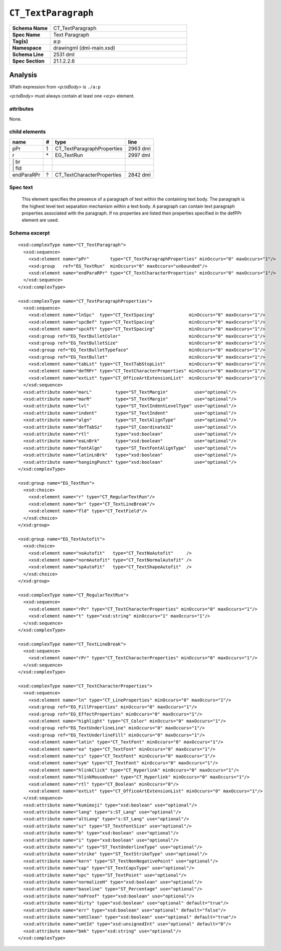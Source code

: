 ====================
``CT_TextParagraph``
====================

.. highlight:: xml

.. csv-table::
   :header-rows: 0
   :stub-columns: 1
   :widths: 15, 50

   Schema Name  , CT_TextParagraph
   Spec Name    , Text Paragraph
   Tag(s)       , a:p
   Namespace    , drawingml (dml-main.xsd)
   Schema Line  , 2531 dml
   Spec Section , 21.1.2.2.6


Analysis
========

XPath expression from `<p:txBody>` is ``./a:p``

`<p:txBody>` must always contain at least one `<a:p>` element.


attributes
^^^^^^^^^^

None.


child elements
^^^^^^^^^^^^^^

==========  ===  ==========================  ==========
name         #    type                        line
==========  ===  ==========================  ==========
pPr          1   CT_TextParagraphProperties  2963 dml
r           \*   EG_TextRun                  2997 dml
\| br
\| fld
endParaRPr   ?   CT_TextCharacterProperties  2842 dml
==========  ===  ==========================  ==========


Spec text
^^^^^^^^^

   This element specifies the presence of a paragraph of text within the
   containing text body. The paragraph is the highest level text separation
   mechanism within a text body. A paragraph can contain text paragraph
   properties associated with the paragraph. If no properties are listed then
   properties specified in the defPPr element are used.


Schema excerpt
^^^^^^^^^^^^^^

::

  <xsd:complexType name="CT_TextParagraph">
    <xsd:sequence>
      <xsd:element name="pPr"        type="CT_TextParagraphProperties" minOccurs="0" maxOccurs="1"/>
      <xsd:group   ref="EG_TextRun"  minOccurs="0" maxOccurs="unbounded"/>
      <xsd:element name="endParaRPr" type="CT_TextCharacterProperties" minOccurs="0" maxOccurs="1"/>
    </xsd:sequence>
  </xsd:complexType>

  <xsd:complexType name="CT_TextParagraphProperties">
    <xsd:sequence>
      <xsd:element name="lnSpc"  type="CT_TextSpacing"             minOccurs="0" maxOccurs="1"/>
      <xsd:element name="spcBef" type="CT_TextSpacing"             minOccurs="0" maxOccurs="1"/>
      <xsd:element name="spcAft" type="CT_TextSpacing"             minOccurs="0" maxOccurs="1"/>
      <xsd:group ref="EG_TextBulletColor"                          minOccurs="0" maxOccurs="1"/>
      <xsd:group ref="EG_TextBulletSize"                           minOccurs="0" maxOccurs="1"/>
      <xsd:group ref="EG_TextBulletTypeface"                       minOccurs="0" maxOccurs="1"/>
      <xsd:group ref="EG_TextBullet"                               minOccurs="0" maxOccurs="1"/>
      <xsd:element name="tabLst" type="CT_TextTabStopList"         minOccurs="0" maxOccurs="1"/>
      <xsd:element name="defRPr" type="CT_TextCharacterProperties" minOccurs="0" maxOccurs="1"/>
      <xsd:element name="extLst" type="CT_OfficeArtExtensionList"  minOccurs="0" maxOccurs="1"/>
    </xsd:sequence>
    <xsd:attribute name="marL"         type="ST_TextMargin"          use="optional"/>
    <xsd:attribute name="marR"         type="ST_TextMargin"          use="optional"/>
    <xsd:attribute name="lvl"          type="ST_TextIndentLevelType" use="optional"/>
    <xsd:attribute name="indent"       type="ST_TextIndent"          use="optional"/>
    <xsd:attribute name="algn"         type="ST_TextAlignType"       use="optional"/>
    <xsd:attribute name="defTabSz"     type="ST_Coordinate32"        use="optional"/>
    <xsd:attribute name="rtl"          type="xsd:boolean"            use="optional"/>
    <xsd:attribute name="eaLnBrk"      type="xsd:boolean"            use="optional"/>
    <xsd:attribute name="fontAlgn"     type="ST_TextFontAlignType"   use="optional"/>
    <xsd:attribute name="latinLnBrk"   type="xsd:boolean"            use="optional"/>
    <xsd:attribute name="hangingPunct" type="xsd:boolean"            use="optional"/>
  </xsd:complexType>

  <xsd:group name="EG_TextRun">
    <xsd:choice>
      <xsd:element name="r" type="CT_RegularTextRun"/>
      <xsd:element name="br" type="CT_TextLineBreak"/>
      <xsd:element name="fld" type="CT_TextField"/>
    </xsd:choice>
  </xsd:group>

  <xsd:group name="EG_TextAutofit">
    <xsd:choice>
      <xsd:element name="noAutofit"   type="CT_TextNoAutofit"     />
      <xsd:element name="normAutofit" type="CT_TextNormalAutofit" />
      <xsd:element name="spAutoFit"   type="CT_TextShapeAutofit"  />
    </xsd:choice>
  </xsd:group>

  <xsd:complexType name="CT_RegularTextRun">
    <xsd:sequence>
      <xsd:element name="rPr" type="CT_TextCharacterProperties" minOccurs="0" maxOccurs="1"/>
      <xsd:element name="t" type="xsd:string" minOccurs="1" maxOccurs="1"/>
    </xsd:sequence>
  </xsd:complexType>

  <xsd:complexType name="CT_TextLineBreak">
    <xsd:sequence>
      <xsd:element name="rPr" type="CT_TextCharacterProperties" minOccurs="0" maxOccurs="1"/>
    </xsd:sequence>
  </xsd:complexType>

  <xsd:complexType name="CT_TextCharacterProperties">
    <xsd:sequence>
      <xsd:element name="ln" type="CT_LineProperties" minOccurs="0" maxOccurs="1"/>
      <xsd:group ref="EG_FillProperties" minOccurs="0" maxOccurs="1"/>
      <xsd:group ref="EG_EffectProperties" minOccurs="0" maxOccurs="1"/>
      <xsd:element name="highlight" type="CT_Color" minOccurs="0" maxOccurs="1"/>
      <xsd:group ref="EG_TextUnderlineLine" minOccurs="0" maxOccurs="1"/>
      <xsd:group ref="EG_TextUnderlineFill" minOccurs="0" maxOccurs="1"/>
      <xsd:element name="latin" type="CT_TextFont" minOccurs="0" maxOccurs="1"/>
      <xsd:element name="ea" type="CT_TextFont" minOccurs="0" maxOccurs="1"/>
      <xsd:element name="cs" type="CT_TextFont" minOccurs="0" maxOccurs="1"/>
      <xsd:element name="sym" type="CT_TextFont" minOccurs="0" maxOccurs="1"/>
      <xsd:element name="hlinkClick" type="CT_Hyperlink" minOccurs="0" maxOccurs="1"/>
      <xsd:element name="hlinkMouseOver" type="CT_Hyperlink" minOccurs="0" maxOccurs="1"/>
      <xsd:element name="rtl" type="CT_Boolean" minOccurs="0"/>
      <xsd:element name="extLst" type="CT_OfficeArtExtensionList" minOccurs="0" maxOccurs="1"/>
    </xsd:sequence>
    <xsd:attribute name="kumimoji" type="xsd:boolean" use="optional"/>
    <xsd:attribute name="lang" type="s:ST_Lang" use="optional"/>
    <xsd:attribute name="altLang" type="s:ST_Lang" use="optional"/>
    <xsd:attribute name="sz" type="ST_TextFontSize" use="optional"/>
    <xsd:attribute name="b" type="xsd:boolean" use="optional"/>
    <xsd:attribute name="i" type="xsd:boolean" use="optional"/>
    <xsd:attribute name="u" type="ST_TextUnderlineType" use="optional"/>
    <xsd:attribute name="strike" type="ST_TextStrikeType" use="optional"/>
    <xsd:attribute name="kern" type="ST_TextNonNegativePoint" use="optional"/>
    <xsd:attribute name="cap" type="ST_TextCapsType" use="optional"/>
    <xsd:attribute name="spc" type="ST_TextPoint" use="optional"/>
    <xsd:attribute name="normalizeH" type="xsd:boolean" use="optional"/>
    <xsd:attribute name="baseline" type="ST_Percentage" use="optional"/>
    <xsd:attribute name="noProof" type="xsd:boolean" use="optional"/>
    <xsd:attribute name="dirty" type="xsd:boolean" use="optional" default="true"/>
    <xsd:attribute name="err" type="xsd:boolean" use="optional" default="false"/>
    <xsd:attribute name="smtClean" type="xsd:boolean" use="optional" default="true"/>
    <xsd:attribute name="smtId" type="xsd:unsignedInt" use="optional" default="0"/>
    <xsd:attribute name="bmk" type="xsd:string" use="optional"/>
  </xsd:complexType>


